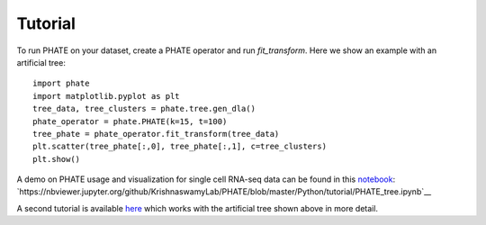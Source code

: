 Tutorial
--------

To run PHATE on your dataset, create a PHATE operator and run `fit_transform`. Here we show an example with an artificial tree::

    import phate
    import matplotlib.pyplot as plt
    tree_data, tree_clusters = phate.tree.gen_dla()
    phate_operator = phate.PHATE(k=15, t=100)
    tree_phate = phate_operator.fit_transform(tree_data)
    plt.scatter(tree_phate[:,0], tree_phate[:,1], c=tree_clusters)
    plt.show()

A demo on PHATE usage and visualization for single cell RNA-seq data can be found in this notebook_: `https://nbviewer.jupyter.org/github/KrishnaswamyLab/PHATE/blob/master/Python/tutorial/PHATE_tree.ipynb`__

.. _notebook: http://nbviewer.jupyter.org/github/KrishnaswamyLab/PHATE/blob/master/Python/tutorial/EmbryoidBody.ipynb

__ notebook_

A second tutorial is available here_ which works with the artificial tree shown above in more detail.

.. _here: http://nbviewer.jupyter.org/github/KrishnaswamyLab/PHATE/blob/master/Python/tutorial/PHATE_tree.ipynb

__ here_
